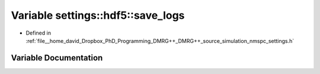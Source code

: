 .. _exhale_variable_namespacesettings_1_1hdf5_1adc37951d5f8052875716e1b1986c538f:

Variable settings::hdf5::save_logs
==================================

- Defined in :ref:`file__home_david_Dropbox_PhD_Programming_DMRG++_DMRG++_source_simulation_nmspc_settings.h`


Variable Documentation
----------------------


.. doxygenvariable:: settings::hdf5::save_logs
